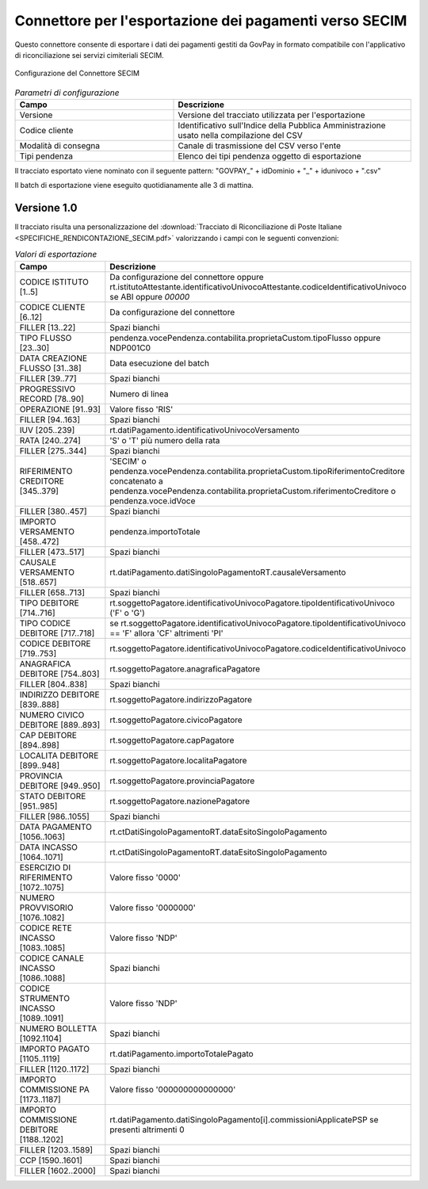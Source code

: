 .. _govpay_configurazione_connettori_secim:

Connettore per l'esportazione dei pagamenti verso SECIM
------------------------------------------------------------

Questo connettore consente di esportare i dati dei pagamenti gestiti da GovPay in formato compatibile con
l'applicativo di riconciliazione sei servizi cimiteriali SECIM. 

.. figure:: ../../_images/48ConnettoreSECIM.png
   :align: center
   :name: 48ConnettoreSECIM

   Configurazione del Connettore SECIM

.. csv-table:: *Parametri di configurazione*
   :header: "Campo", "Descrizione"
   :widths: 40,60

   "Versione", "Versione del tracciato utilizzata per l'esportazione"
   "Codice cliente", "Identificativo sull'Indice della Pubblica Amministrazione usato nella compilazione del CSV"
   "Modalità di consegna", "Canale di trasmissione del CSV verso l'ente"
   "Tipi pendenza", "Elenco dei tipi pendenza oggetto di esportazione"
  
Il tracciato esportato viene nominato con il seguente pattern: "GOVPAY_" + idDominio + "_" + idunivoco + ".csv"

Il batch di esportazione viene eseguito quotidianamente alle 3 di mattina.  

Versione 1.0
~~~~~~~~~~~~

Il tracciato risulta una personalizzazione del :download:`Tracciato di Riconciliazione di Poste Italiane <SPECIFICHE_RENDICONTAZIONE_SECIM.pdf>` valorizzando i campi con le seguenti convenzioni:
 
.. csv-table:: *Valori di esportazione*
   :header: "Campo", "Descrizione"
   :widths: 40,60

   "CODICE ISTITUTO [1..5]", "Da configurazione del connettore oppure rt.istitutoAttestante.identificativoUnivocoAttestante.codiceIdentificativoUnivoco se ABI oppure `00000`"
   "CODICE CLIENTE [6..12]", "Da configurazione del connettore"
   "FILLER [13..22]", "Spazi bianchi"
   "TIPO FLUSSO [23..30]", "pendenza.vocePendenza.contabilita.proprietaCustom.tipoFlusso oppure NDP001C0"
   "DATA CREAZIONE FLUSSO [31..38]", "Data esecuzione del batch"
   "FILLER [39..77]", "Spazi bianchi"
   "PROGRESSIVO RECORD [78..90]", "Numero di linea"
   "OPERAZIONE [91..93]", "Valore fisso 'RIS'"
   "FILLER [94..163]", "Spazi bianchi"
   "IUV [205..239]", "rt.datiPagamento.identificativoUnivocoVersamento"
   "RATA [240..274]", "'S' o 'T' più numero della rata"
   "FILLER [275..344]", "Spazi bianchi"
   "RIFERIMENTO CREDITORE [345..379]","'SECIM' o pendenza.vocePendenza.contabilita.proprietaCustom.tipoRiferimentoCreditore concatenato a pendenza.vocePendenza.contabilita.proprietaCustom.riferimentoCreditore o pendenza.voce.idVoce"
   "FILLER [380..457]", "Spazi bianchi"
   "IMPORTO VERSAMENTO [458..472]","pendenza.importoTotale"
   "FILLER [473..517]","Spazi bianchi"
   "CAUSALE VERSAMENTO [518..657]","rt.datiPagamento.datiSingoloPagamentoRT.causaleVersamento"
   "FILLER [658..713]","Spazi bianchi"
   "TIPO DEBITORE [714..716]","rt.soggettoPagatore.identificativoUnivocoPagatore.tipoIdentificativoUnivoco ('F' o 'G')"
   "TIPO CODICE DEBITORE [717..718]","se rt.soggettoPagatore.identificativoUnivocoPagatore.tipoIdentificativoUnivoco == 'F' allora 'CF' altrimenti 'PI'"
   "CODICE DEBITORE [719..753]","rt.soggettoPagatore.identificativoUnivocoPagatore.codiceIdentificativoUnivoco"
   "ANAGRAFICA DEBITORE [754..803]","rt.soggettoPagatore.anagraficaPagatore"
   "FILLER [804..838]","Spazi bianchi"
   "INDIRIZZO DEBITORE [839..888]","rt.soggettoPagatore.indirizzoPagatore"
   "NUMERO CIVICO DEBITORE [889..893]","rt.soggettoPagatore.civicoPagatore"
   "CAP DEBITORE [894..898]","rt.soggettoPagatore.capPagatore"
   "LOCALITA DEBITORE [899..948]","rt.soggettoPagatore.localitaPagatore"
   "PROVINCIA DEBITORE [949..950]","rt.soggettoPagatore.provinciaPagatore"
   "STATO DEBITORE [951..985]","rt.soggettoPagatore.nazionePagatore"
   "FILLER [986..1055]","Spazi bianchi"
   "DATA PAGAMENTO [1056..1063]","rt.ctDatiSingoloPagamentoRT.dataEsitoSingoloPagamento"
   "DATA INCASSO [1064..1071]","rt.ctDatiSingoloPagamentoRT.dataEsitoSingoloPagamento"
   "ESERCIZIO DI RIFERIMENTO [1072..1075]","Valore fisso '0000'"
   "NUMERO PROVVISORIO [1076..1082]","Valore fisso '0000000'"
   "CODICE RETE INCASSO [1083..1085]","Valore fisso 'NDP'"
   "CODICE CANALE INCASSO [1086..1088]","Spazi bianchi"
   "CODICE STRUMENTO INCASSO [1089..1091]","Valore fisso 'NDP'"
   "NUMERO BOLLETTA [1092.1104]","Spazi bianchi"
   "IMPORTO PAGATO [1105..1119]","rt.datiPagamento.importoTotalePagato"
   "FILLER [1120..1172]","Spazi bianchi"
   "IMPORTO COMMISSIONE PA [1173..1187]","Valore fisso '000000000000000'"
   "IMPORTO COMMISSIONE DEBITORE [1188..1202]","rt.datiPagamento.datiSingoloPagamento[i].commissioniApplicatePSP se presenti altrimenti 0"
   "FILLER [1203..1589]","Spazi bianchi"
   "CCP [1590..1601]","Spazi bianchi"
   "FILLER [1602..2000]","Spazi bianchi"				
